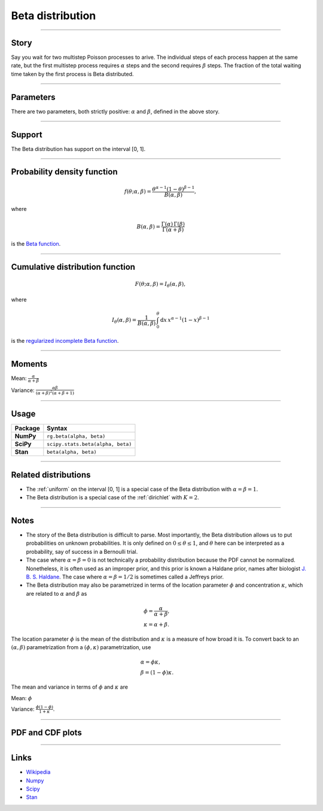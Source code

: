 .. _beta:

Beta distribution
=================


----


Story
-----

Say you wait for two multistep Poisson processes to arive. The individual steps of each process happen at the same rate, but the first multistep process requires :math:`\alpha` steps and the second requires :math:`\beta` steps. The fraction of the total waiting time taken by the first process is Beta distributed.

----


Parameters
----------

There are two parameters, both strictly positive: :math:`\alpha` and :math:`\beta`, defined in the above story.

----


Support
-------

The Beta distribution has support on the interval [0, 1].



----


Probability density function
----------------------------

.. math::

	\begin{align}
	f(\theta; \alpha, \beta) = \frac{\theta^{\alpha-1}(1-\theta)^{\beta-1}}{B(\alpha, \beta)},
	\end{align}

where

.. math::

    \begin{align}
    B(\alpha, \beta) = \frac{\Gamma(\alpha)\,\Gamma(\beta)}{\Gamma(\alpha + \beta)}
    \end{align}

is the `Beta function <https://en.wikipedia.org/wiki/Beta_function>`_.


----


Cumulative distribution function
--------------------------------

.. math::

    \begin{align}
    F(\theta; \alpha, \beta) = I_\theta(\alpha, \beta),
    \end{align}

where

.. math::

    \begin{align}
    I_\theta(\alpha, \beta) = \frac{1}{B(\alpha, \beta)}\,\int_0^\theta \mathrm{d}x\,x^{\alpha-1}(1-x)^{\beta-1}
    \end{align}

is the `regularized incomplete Beta function <https://en.wikipedia.org/wiki/Beta_function#Incomplete_beta_function>`_.


----


Moments
-------

Mean: :math:`\displaystyle{\frac{\alpha}{\alpha + \beta}}`

Variance: :math:`\displaystyle{\frac{\alpha\beta}{(\alpha + \beta)^2(\alpha + \beta + 1)}}`


----


Usage
-----

+-----------------+----------------------------------------------------+
| Package         | Syntax                                             |
+=================+====================================================+
| **NumPy**       | ``rg.beta(alpha, beta)``                           |
+-----------------+----------------------------------------------------+
| **SciPy**       | ``scipy.stats.beta(alpha, beta)``                  |
+-----------------+----------------------------------------------------+
| **Stan**        | ``beta(alpha, beta)``                              |
+-----------------+----------------------------------------------------+


----


Related distributions
---------------------

- The :ref:`uniform` on the interval [0, 1] is a special case of the Beta distribution with :math:`\alpha = \beta = 1`.
- The Beta distribution is a special case of the :ref:`dirichlet` with :math:`K=2`.
----


Notes
-----

- The story of the Beta distribution is difficult to parse. Most importantly, the Beta distribution allows us to put probabilities on unknown probabilities. It is only defined on :math:`0 \le \theta \le 1`, and :math:`\theta` here can be interpreted as a probability, say of success in a Bernoulli trial.
- The case where :math:`\alpha = \beta = 0` is not technically a probability distribution because the PDF cannot be normalized. Nonetheless, it is often used as an improper prior, and this prior is known a Haldane prior, names after biologist `J. B. S. Haldane <https://en.wikipedia.org/wiki/J._B._S._Haldane>`_. The case where :math:`\alpha = \beta = 1/2`  is sometimes called a Jeffreys prior.
- The Beta distribution may also be parametrized in terms of the location parameter :math:`\phi` and concentration :math:`\kappa`, which are related to :math:`\alpha` and :math:`\beta` as

.. math::

    \begin{align}
    &\phi = \frac{\alpha}{\alpha + \beta}, \\
    &\kappa = \alpha + \beta.
    \end{align}

The location parameter :math:`\phi` is the mean of the distribution and :math:`\kappa` is a measure of how broad it is. To convert back to an :math:`(\alpha, \beta)` parametrization from a :math:`(\phi, \kappa)` parametrization, use

.. math::

    \begin{align}
    &\alpha = \phi \kappa, \\
    &\beta = (1-\phi)\kappa.
    \end{align}

The mean and variance in terms of :math:`\phi` and :math:`\kappa` are

Mean: :math:`\displaystyle{\phi}`

Variance: :math:`\displaystyle{\frac{\phi(1-\phi)}{1+\kappa}}`.


----


PDF and CDF plots
-----------------

.. bokeh-plot::
    :source-position: none

    import bokeh.io
    import distribution_explorer

    bokeh.io.show(distribution_explorer.explore('beta', background_fill_alpha=0, border_fill_alpha=0))

----

Links
-----

- `Wikipedia <https://en.wikipedia.org/wiki/Beta_distribution>`_
- `Numpy <https://docs.scipy.org/doc/numpy/reference/random/generated/numpy.random.Generator.beta.html>`_
- `Scipy <https://docs.scipy.org/doc/scipy/reference/generated/scipy.stats.beta.html>`_
- `Stan <https://mc-stan.org/docs/2_21/functions-reference/beta-distribution.html>`_
